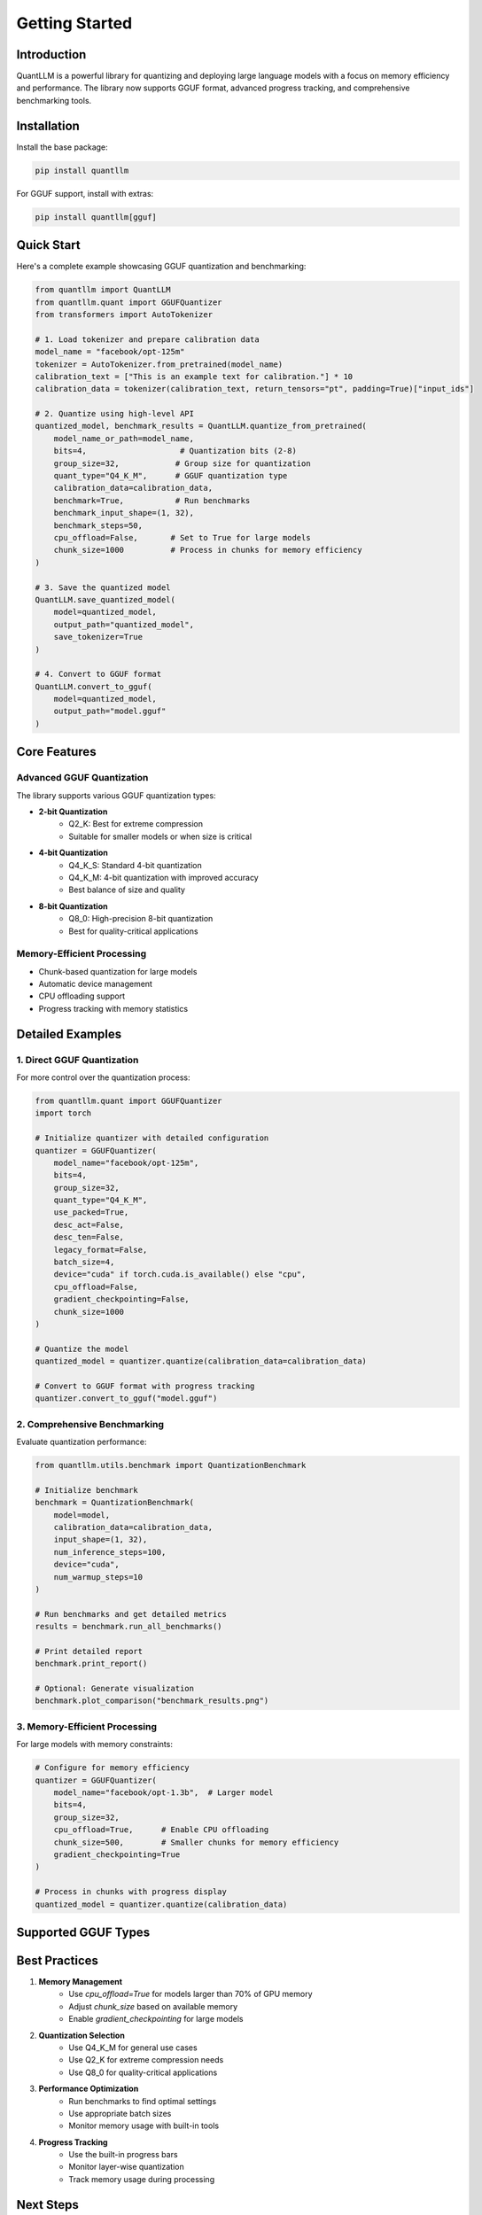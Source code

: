 Getting Started
===============

Introduction
-----------

QuantLLM is a powerful library for quantizing and deploying large language models with a focus on memory efficiency and performance. The library now supports GGUF format, advanced progress tracking, and comprehensive benchmarking tools.

Installation
-----------

Install the base package:

.. code-block:: bash

    pip install quantllm

For GGUF support, install with extras:

.. code-block:: bash

    pip install quantllm[gguf]

Quick Start
----------

Here's a complete example showcasing GGUF quantization and benchmarking:

.. code-block:: python

    from quantllm import QuantLLM
    from quantllm.quant import GGUFQuantizer
    from transformers import AutoTokenizer

    # 1. Load tokenizer and prepare calibration data
    model_name = "facebook/opt-125m"
    tokenizer = AutoTokenizer.from_pretrained(model_name)
    calibration_text = ["This is an example text for calibration."] * 10
    calibration_data = tokenizer(calibration_text, return_tensors="pt", padding=True)["input_ids"]

    # 2. Quantize using high-level API
    quantized_model, benchmark_results = QuantLLM.quantize_from_pretrained(
        model_name_or_path=model_name,
        bits=4,                    # Quantization bits (2-8)
        group_size=32,            # Group size for quantization
        quant_type="Q4_K_M",      # GGUF quantization type
        calibration_data=calibration_data,
        benchmark=True,           # Run benchmarks
        benchmark_input_shape=(1, 32),
        benchmark_steps=50,
        cpu_offload=False,       # Set to True for large models
        chunk_size=1000          # Process in chunks for memory efficiency
    )

    # 3. Save the quantized model
    QuantLLM.save_quantized_model(
        model=quantized_model,
        output_path="quantized_model",
        save_tokenizer=True
    )

    # 4. Convert to GGUF format
    QuantLLM.convert_to_gguf(
        model=quantized_model,
        output_path="model.gguf"
    )

Core Features
------------

Advanced GGUF Quantization
~~~~~~~~~~~~~~~~~~~~~~~

The library supports various GGUF quantization types:

* **2-bit Quantization**
    * Q2_K: Best for extreme compression
    * Suitable for smaller models or when size is critical

* **4-bit Quantization**
    * Q4_K_S: Standard 4-bit quantization
    * Q4_K_M: 4-bit quantization with improved accuracy
    * Best balance of size and quality

* **8-bit Quantization**
    * Q8_0: High-precision 8-bit quantization
    * Best for quality-critical applications

Memory-Efficient Processing
~~~~~~~~~~~~~~~~~~~~~~~

* Chunk-based quantization for large models
* Automatic device management
* CPU offloading support
* Progress tracking with memory statistics

Detailed Examples
---------------

1. Direct GGUF Quantization
~~~~~~~~~~~~~~~~~~~~~~~~~

For more control over the quantization process:

.. code-block:: python

    from quantllm.quant import GGUFQuantizer
    import torch

    # Initialize quantizer with detailed configuration
    quantizer = GGUFQuantizer(
        model_name="facebook/opt-125m",
        bits=4,
        group_size=32,
        quant_type="Q4_K_M",
        use_packed=True,
        desc_act=False,
        desc_ten=False,
        legacy_format=False,
        batch_size=4,
        device="cuda" if torch.cuda.is_available() else "cpu",
        cpu_offload=False,
        gradient_checkpointing=False,
        chunk_size=1000
    )

    # Quantize the model
    quantized_model = quantizer.quantize(calibration_data=calibration_data)

    # Convert to GGUF format with progress tracking
    quantizer.convert_to_gguf("model.gguf")

2. Comprehensive Benchmarking
~~~~~~~~~~~~~~~~~~~~~~~~~~

Evaluate quantization performance:

.. code-block:: python

    from quantllm.utils.benchmark import QuantizationBenchmark

    # Initialize benchmark
    benchmark = QuantizationBenchmark(
        model=model,
        calibration_data=calibration_data,
        input_shape=(1, 32),
        num_inference_steps=100,
        device="cuda",
        num_warmup_steps=10
    )

    # Run benchmarks and get detailed metrics
    results = benchmark.run_all_benchmarks()
    
    # Print detailed report
    benchmark.print_report()

    # Optional: Generate visualization
    benchmark.plot_comparison("benchmark_results.png")

3. Memory-Efficient Processing
~~~~~~~~~~~~~~~~~~~~~~~~~~

For large models with memory constraints:

.. code-block:: python

    # Configure for memory efficiency
    quantizer = GGUFQuantizer(
        model_name="facebook/opt-1.3b",  # Larger model
        bits=4,
        group_size=32,
        cpu_offload=True,      # Enable CPU offloading
        chunk_size=500,        # Smaller chunks for memory efficiency
        gradient_checkpointing=True
    )

    # Process in chunks with progress display
    quantized_model = quantizer.quantize(calibration_data)

Supported GGUF Types
------------------

============  ================  ====================
Bits          Types            Description
============  ================  ====================
2-bit         Q2_K             Extreme compression
3-bit         Q3_K_S           Small size
3-bit         Q3_K_M           Medium accuracy
3-bit         Q3_K_L           Better accuracy
4-bit         Q4_K_S           Standard quality
4-bit         Q4_K_M           Better quality
5-bit         Q5_K_S           High quality
5-bit         Q5_K_M           Higher quality
6-bit         Q6_K             Very high quality
8-bit         Q8_0             Best quality
============  ================  ====================

Best Practices
------------

1. **Memory Management**
    * Use `cpu_offload=True` for models larger than 70% of GPU memory
    * Adjust `chunk_size` based on available memory
    * Enable `gradient_checkpointing` for large models

2. **Quantization Selection**
    * Use Q4_K_M for general use cases
    * Use Q2_K for extreme compression needs
    * Use Q8_0 for quality-critical applications

3. **Performance Optimization**
    * Run benchmarks to find optimal settings
    * Use appropriate batch sizes
    * Monitor memory usage with built-in tools

4. **Progress Tracking**
    * Use the built-in progress bars
    * Monitor layer-wise quantization
    * Track memory usage during processing

Next Steps
---------

* Check out our :doc:`tutorials/index` for more examples
* Read the :doc:`api_reference/index` for API details
* See :doc:`advanced_usage/index` for advanced features
* Visit :doc:`deployment` for deployment guides